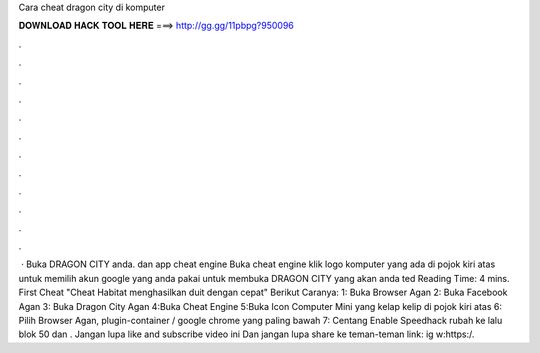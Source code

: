 Cara cheat dragon city di komputer

𝐃𝐎𝐖𝐍𝐋𝐎𝐀𝐃 𝐇𝐀𝐂𝐊 𝐓𝐎𝐎𝐋 𝐇𝐄𝐑𝐄 ===> http://gg.gg/11pbpg?950096

.

.

.

.

.

.

.

.

.

.

.

.

 · Buka DRAGON CITY anda. dan app cheat engine Buka cheat engine klik logo komputer yang ada di pojok kiri atas untuk memilih akun google yang anda pakai untuk membuka DRAGON CITY yang akan anda ted Reading Time: 4 mins. First Cheat "Cheat Habitat menghasilkan duit dengan cepat" Berikut Caranya: 1: Buka Browser Agan 2: Buka Facebook Agan 3: Buka Dragon City Agan 4:Buka Cheat Engine 5:Buka Icon Computer Mini yang kelap kelip di pojok kiri atas 6: Pilih Browser Agan, plugin-container / google chrome yang paling bawah 7: Centang Enable Speedhack rubah ke lalu blok 50 dan . Jangan lupa like and subscribe video ini Dan jangan lupa share ke teman-teman  link: ig w:https:/.